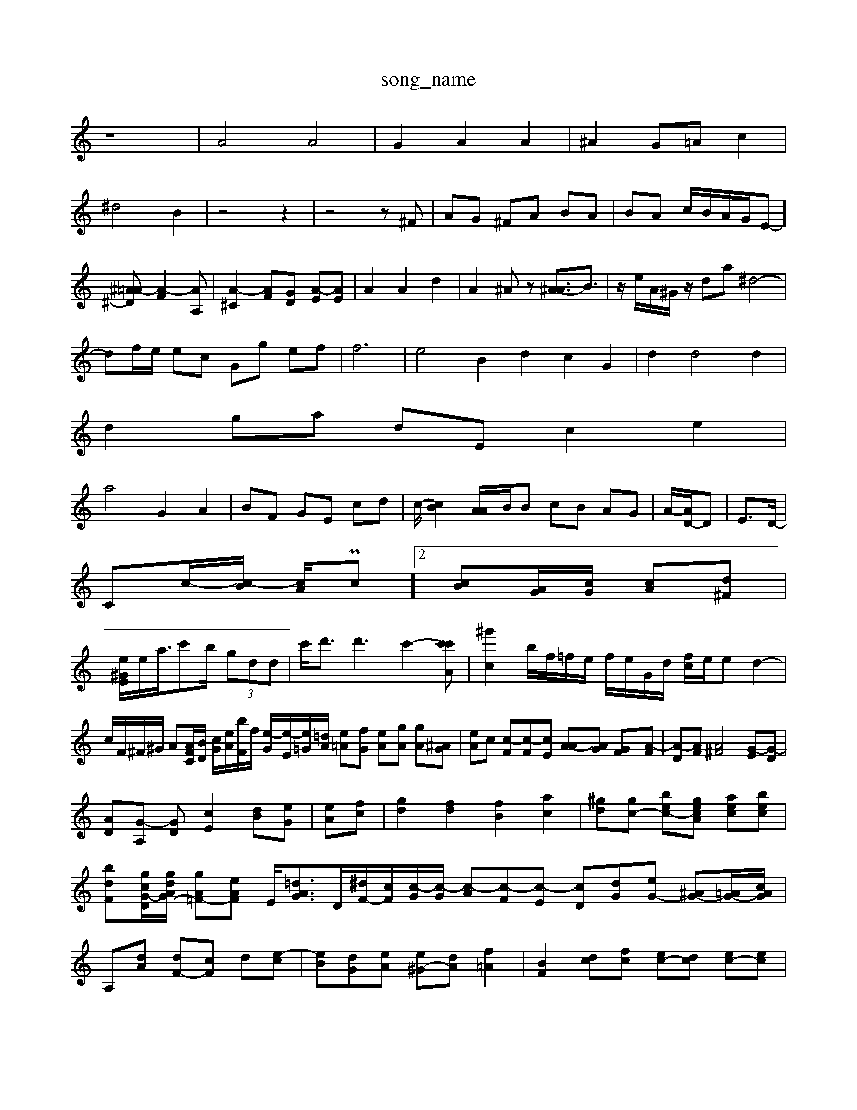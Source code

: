 X: 1
T:song_name
K:C % 0 sharps
V:%%MIDI program 45
%%MIDI program 45
%%MIDI program 95
%%MIDI program 44
z8| \
A4 A4| \
G2 A2 A2| \
^A2 G=A c2|
^d4 B2| \
z4 z2| \
z4 z^F| \
AG ^FA BA| \
BA c/2B/2A/2G/2-E-][^A=A-^D] [A-F]2[AA,]| \
[A-^C]2 [A-F][G-D] [A-E][AE]| \
A2 A2 d2| \
A2 ^Az [^A-A]3/2B3/2| \
z/2 e/2A/2^G/2z/2 da ^d4-|
df/2e/2 ec Gg ef| \
f6| \
e4 B2 d2 c2 G2| \
d2 d4 d2|
d2 ga dE c2 e2|
a4 G2 A2-| \
BF GE cd| \
c/2-[cB-]2[AA-]/2B/2B cB AG| \
A/2-[AD-]/2D| \
E3/2D/2-|
Cc/2-[c-B]/2 [cA]/Pc]2[cB][AG]/2[cG]/2 [c-A][d^F]|
[e^GE]/2e/2a/2>c'2b/2 (3gdd| \
c'/2d'3/2 d'3 c'2- [c'c'A]| \
[^g'c]2 b/2f/2=f/2e/2 f/2e/2G/2d/2 [f-c]/2e/2e d2-| \
c/2F/2^F/2^G/2 A[AFC]/2[BD]/2 [cG]/2[eA]/2[bF]/2f/2 [e-G]/2[e-E]/2[e=G]/2[=dA]/2 [e-=A][fG] [e-A][gA] [gA][^AG]| \
[eA]c [c-F][c-F][cE] [A-A][AG] [G-F][A-F]| \
[A-D][AF] [A^F]4 [G-E][G-D]|
[A-D][G-A,] [G-D][cE]2 [d-B][eG]| \
[e-A][fc]| \
[gd]2 [fd]2 [fB]2 [ac]2| \
[^gd-][gc-] [b-ec-][g-ecA] [a-ec][bec]| \
[b-d-F][gc-G-D-]/2[gdAG-]/2 [g-A=F-][eAF] E/2[=dAG-]3/2[D-]/2[^dF-]/2[cF]/2[c-G]/2[c-G]/2 [c-A][c-F][c-E] [c-D][d-G][eG-] [^AG-][=AG-]/2[cAG]/2|
A,-[dA] [dF-][cF] d-[e-c]| \
[e-B][d-G][eA] [e^G-][dA] [f=A]2| \
[BF]2 [dc][fc] [ec-][dc] [ec-][ec]|
[fd]g2 fe ff/2g/2 [ae]2|
ba e^f eg| \
[fc-][dA] [dA]4 [f-B][fG]||
E/2A/2[e-c]/2e/2 A/2d<eE][B-G]/2A/2 [c-F]/2[c-F]/2[c-E]/2[cC]/2| \
[dE-][^cE-] [cF-][cF] [^dA-][dA] [f-G][e-A]| \
[e-e][eA] [e-A-][dA] [f-A][fG]| \
[gA-][fA] [f-F][aF] [af-G-][geG] [afc-][accc]| \
[ec^F]2 [dA]2 e2 f2 a2| \
d/2c/2d/2^c/2 d/2[eG]/2z/2[dE]/2 [eF-]/2[dE]/2[eA] [dB][cG]| \
A-[BG] Ac [ec]2 d2-|
[dB]2 d2 a2 e2| \
d2 D2 [c^C-][FC] [A=C]2| \
[AB,]2 [=AF]2 e2 [gE]2| \
[gA]2 [fBG]2 [cG]2| \
[fA]2 [dF]2 [dce]2| \
[fc]2 [dB]2 [gE-]2| \
[^fc]2 [dBF]2 E-[f^G] [=fA][gG-] [eG]2| \
[dC][BC] [G^C]2| \
[AC]4 A2 A-[A-F] [AF]2|
[A-^F][AB] G^c| \
dc AG Bc| \
dG FB c-[dB]|
[d-A-]2 [d-A-F][e-BE] [f-c-E][gGD] [cdD]2| \
[e-B-F][edG] [d-GA][e^cG]| \
[AE]2 [eG]z[dG=F]| \
[cGF]2 [BEF][fG^F] [dF][eA]| \
[dG-F-][cGG] d2 e2  (2 [GDA,]z [G^A,]2 [GE]2|
A3A [G-E][GG]| \
[G-C][GG] [G^E][AG]| \
[G^F][^dG] [eA]z [e^A]2 [ec]2| \
[z2 [AG]2 [A-F]2 [AF]2|
[AE][G-F] [GG]2 d2 [cF]2|
[cA][dA] [dc][ec] [fB][ec]| \
[d-c][e-c] [ec-][ac-]/2[^gd]/2 [ge-]3/2[^ge]/2|
[a-d][g=d] [gd][fd] [e-^A][fA] [e-A][eA]| \
[eG-][dG] [cF][GF] [^AF]2 [AE][c=F][dF]| \
[dB]2 [eB]4[Bd] [eA]2| \
[d-D]e [dF]2 e2 [dD]8| \
[e^G]2 [dB][cA] [^AG][=AA] [B=G-][cG-] [AF]2|
[B-F][cA] [eA]2 [dA][dG] [gB]2| \
[ac]2 [gc-G]2 [=fcc]2 [fAA]2| \
[gB-E][fA] [g-c-^^aB]2 [a-fA-][a=acG] 2[ac]2|
[aBD]2 a2 [aeG]2 [bcE]2 [bE]2|
[gBE]2 fa f2 eg| \
[acE]2 fg b4|
[ac]2 [gA]2 [gc]2| \
[ec]4 [ec]4 [cB]2||
[c'G]2 [c-G]2 [c-A]2 [cA]2| \
[^AF-]3[cG-] [BG]2 [AF]2 [zFA,-]/2 [A-AF]3/2[AG]/2 A[d-B]| \
[dF-]3/2[FF]/2 [e^G-C]2 [d-A][d^A]| \
[dB]2 [eB]2 [ecA]2 [cA]2| \
[cA-]2 [AG-]3/2G/2|
[AA,][FF] [AF]2 [AF]2| \
[^GE]2 GE [cA-][cB] c-[cA]| \
[cB-^ A]/2[dB]/2z/2[AG]/2 A[BG] [G^F-][AF]| \
[GF][GB,] [AF-][GE] [GE]/2[GF]/2[BF]/2[EA,]/2 [EC]2| \
[GC]2 [^AD-][cG] [d-AF][dA] [dB][ec]| \
[cA]2 A=A AG cG Fa| \
cG GF G2|
[cAD]2